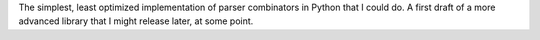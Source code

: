 The simplest, least optimized implementation of parser combinators in Python that I could do. A first draft of a more advanced library that I might release later, at some point.